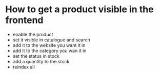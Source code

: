 * How to get a product visible in the frontend
- enable the product
- set it visible in catalogue and search
- add it to the website you want it in
- add it to the category you wan it in
- set the status in stock
- add a quantity to the stock
- reindex all
